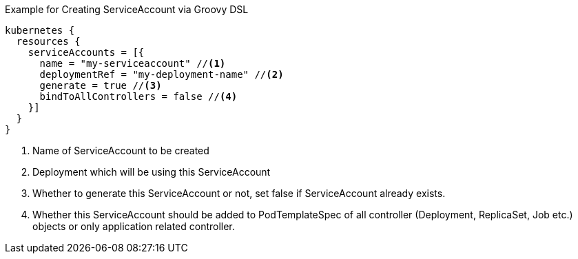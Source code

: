 .Example for Creating ServiceAccount via Groovy DSL
[source,groovy]
----
kubernetes {
  resources {
    serviceAccounts = [{
      name = "my-serviceaccount" //<1>
      deploymentRef = "my-deployment-name" //<2>
      generate = true //<3>
      bindToAllControllers = false //<4>
    }]
  }
}
----
<1> Name of ServiceAccount to be created
<2> Deployment which will be using this ServiceAccount
<3> Whether to generate this ServiceAccount or not, set false if ServiceAccount already exists.
<4> Whether this ServiceAccount should be added to PodTemplateSpec of all controller (Deployment, ReplicaSet, Job etc.) objects or only application related controller.
